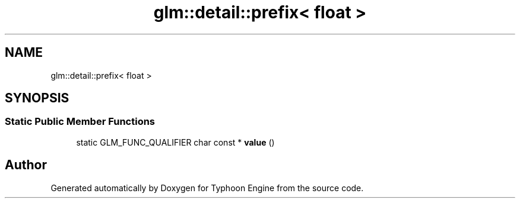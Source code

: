 .TH "glm::detail::prefix< float >" 3 "Sat Jul 20 2019" "Version 0.1" "Typhoon Engine" \" -*- nroff -*-
.ad l
.nh
.SH NAME
glm::detail::prefix< float >
.SH SYNOPSIS
.br
.PP
.SS "Static Public Member Functions"

.in +1c
.ti -1c
.RI "static GLM_FUNC_QUALIFIER char const  * \fBvalue\fP ()"
.br
.in -1c

.SH "Author"
.PP 
Generated automatically by Doxygen for Typhoon Engine from the source code\&.
